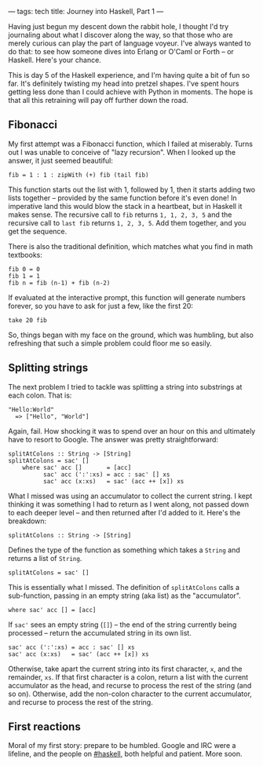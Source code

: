 ---
tags: tech
title: Journey into Haskell, Part 1
---

Having just begun my descent down the rabbit hole, I thought I'd try
journaling about what I discover along the way, so that those who are
merely curious can play the part of language voyeur. I've always wanted
to do that: to see how someone dives into Erlang or O'Caml or Forth --
or Haskell. Here's your chance.

#+begin_html
  <!--more-->
#+end_html

This is day 5 of the Haskell experience, and I'm having quite a bit of
fun so far. It's definitely twisting my head into pretzel shapes. I've
spent hours getting less done than I could achieve with Python in
moments. The hope is that all this retraining will pay off further down
the road.

** Fibonacci
My first attempt was a Fibonacci function, which I failed at miserably.
Turns out I was unable to conceive of "lazy recursion". When I looked up
the answer, it just seemed beautiful:

#+begin_example
fib = 1 : 1 : zipWith (+) fib (tail fib)
#+end_example

This function starts out the list with 1, followed by 1, then it starts
adding two lists together -- provided by the same function before it's
even done! In imperative land this would blow the stack in a heartbeat,
but in Haskell it makes sense. The recursive call to =fib= returns
=1, 1, 2, 3, 5= and the recursive call to =last fib= returns
=1, 2, 3, 5=. Add them together, and you get the sequence.

There is also the traditional definition, which matches what you find in
math textbooks:

#+begin_example
fib 0 = 0
fib 1 = 1
fib n = fib (n-1) + fib (n-2)
#+end_example

If evaluated at the interactive prompt, this function will generate
numbers forever, so you have to ask for just a few, like the first 20:

#+begin_example
take 20 fib
#+end_example

So, things began with my face on the ground, which was humbling, but
also refreshing that such a simple problem could floor me so easily.

** Splitting strings
The next problem I tried to tackle was splitting a string into
substrings at each colon. That is:

#+begin_example
"Hello:World"
  => ["Hello", "World"]
#+end_example

Again, fail. How shocking it was to spend over an hour on this and
ultimately have to resort to Google. The answer was pretty
straightforward:

#+begin_example
splitAtColons :: String -> [String]
splitAtColons = sac' []
    where sac' acc []       = [acc]
          sac' acc (':':xs) = acc : sac' [] xs
          sac' acc (x:xs)   = sac' (acc ++ [x]) xs
#+end_example

What I missed was using an accumulator to collect the current string. I
kept thinking it was something I had to return as I went along, not
passed down to each deeper level -- and then returned after I'd added to
it. Here's the breakdown:

#+begin_example
splitAtColons :: String -> [String]
#+end_example

Defines the type of the function as something which takes a =String= and
returns a list of =String=.

#+begin_example
splitAtColons = sac' []
#+end_example

This is essentially what I missed. The definition of =splitAtColons=
calls a sub-function, passing in an empty string (aka list) as the
"accumulator".

#+begin_example
    where sac' acc [] = [acc]
#+end_example

If =sac'= sees an empty string (=[]=) -- the end of the string currently
being processed -- return the accumulated string in its own list.

#+begin_example
          sac' acc (':':xs) = acc : sac' [] xs
          sac' acc (x:xs)   = sac' (acc ++ [x]) xs
#+end_example

Otherwise, take apart the current string into its first character, =x=,
and the remainder, =xs=. If that first character is a colon, return a
list with the current accumulator as the head, and recurse to process
the rest of the string (and so on). Otherwise, add the non-colon
character to the current accumulator, and recurse to process the rest of
the string.

** First reactions
Moral of my first story: prepare to be humbled. Google and IRC were a
lifeline, and the people on
[[irc://irc.freenode.net/haskell][#haskell]], both helpful and patient.
More soon.
